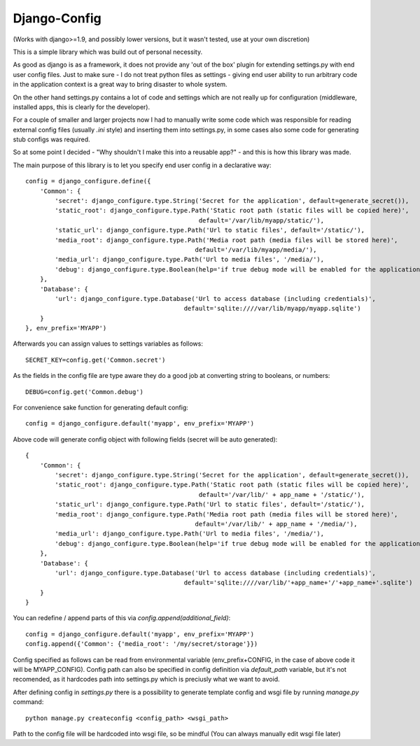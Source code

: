=============
Django-Config
=============

(Works with django>=1.9, and possibly lower versions, but it wasn't tested, use at your own discretion)

This is a simple library which was build out of personal necessity.

As good as django is as a framework, it does not provide any 'out of the box' plugin for
extending settings.py with end user config files. Just to make sure - I do not treat python files as 
settings - giving end user ability to run arbitrary code in the application context is a great
way to bring disaster to whole system.

On the other hand settings.py contains a lot of code and settings which are not really up
for configuration (middleware, installed apps, this is clearly for the developer).

For a couple of smaller and larger projects now I had to manually write some code which was
responsible for reading external config files (usually `.ini` style) and inserting them into
settings.py, in some cases also some code for generating stub configs was required.

So at some point I decided - "Why shouldn't I make this into a reusable app?" - and this is how
this library was made.


The main purpose of this library is to let you specify end user config in a declarative way: ::

    config = django_configure.define({
        'Common': {
            'secret': django_configure.type.String('Secret for the application', default=generate_secret()),
            'static_root': django_configure.type.Path('Static root path (static files will be copied here)',
                                                   default='/var/lib/myapp/static/'),
            'static_url': django_configure.type.Path('Url to static files', default='/static/'),
            'media_root': django_configure.type.Path('Media root path (media files will be stored here)',
                                                  default='/var/lib/myapp/media/'),
            'media_url': django_configure.type.Path('Url to media files', '/media/'),
            'debug': django_configure.type.Boolean(help='if true debug mode will be enabled for the application, do not switch this in production', default=False)
        },
        'Database': {
            'url': django_configure.type.Database('Url to access database (including credentials)',
                                               default='sqlite:////var/lib/myapp/myapp.sqlite')
        }
    }, env_prefix='MYAPP')


Afterwards you can assign values to settings variables as follows: ::

    SECRET_KEY=config.get('Common.secret')

As the fields in the config file are type aware they do a good job at converting string to booleans, or numbers::

    DEBUG=config.get('Common.debug')


For convenience sake function for generating default config: ::

    config = django_configure.default('myapp', env_prefix='MYAPP')


Above code will generate config object with following fields (secret will be auto generated): ::

    {
        'Common': {
            'secret': django_configure.type.String('Secret for the application', default=generate_secret()),
            'static_root': django_configure.type.Path('Static root path (static files will be copied here)',
                                                   default='/var/lib/' + app_name + '/static/'),
            'static_url': django_configure.type.Path('Url to static files', default='/static/'),
            'media_root': django_configure.type.Path('Media root path (media files will be stored here)',
                                                  default='/var/lib/' + app_name + '/media/'),
            'media_url': django_configure.type.Path('Url to media files', '/media/'),
            'debug': django_configure.type.Boolean(help='if true debug mode will be enabled for the application, do not switch this in production', default=False)
        },
        'Database': {
            'url': django_configure.type.Database('Url to access database (including credentials)',
                                               default='sqlite:////var/lib/'+app_name+'/'+app_name+'.sqlite')
        }
    }


You can redefine / append parts of this via `config.append(additional_field)`: ::

    config = django_configure.default('myapp', env_prefix='MYAPP')
    config.append({'Common': {'media_root': '/my/secret/storage'}})


Config specified as follows can be read from environmental variable (env_prefix+CONFIG, in the case
of above code it will be MYAPP_CONFIG). Config path can also be specified in config definition via
`default_path` variable, but it's not recomended, as it hardcodes path into settings.py which is 
preciusly what we want to avoid.

After defining config in `settings.py` there is a possibility to generate template config and wsgi file
by running `manage.py` command: ::

    python manage.py createconfig <config_path> <wsgi_path>


Path to the config file will be hardcoded into wsgi file, so be mindful (You can always manually edit
wsgi file later)
